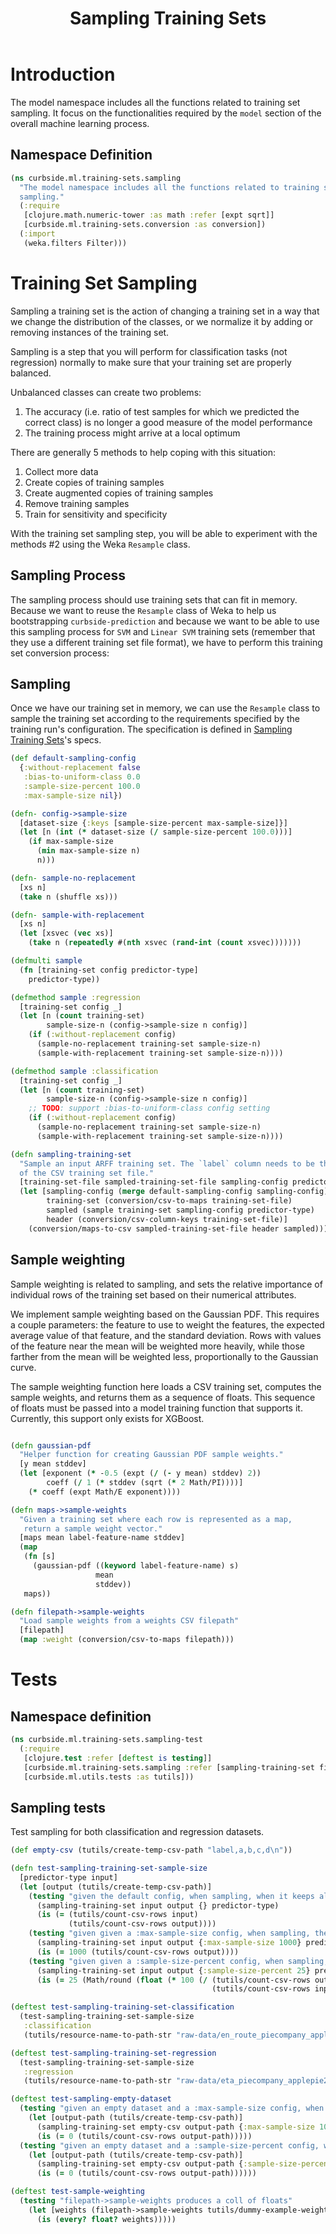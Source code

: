 #+PROPERTY: header-args:clojure :tangle ../../../../../src/curbside/ml/training_sets/sampling.clj :mkdirp yes :noweb yes :padline yes :results silent :comments link
#+OPTIONS: toc:2

#+TITLE: Sampling Training Sets

* Table of Contents                                            :toc:noexport:
- [[#introduction][Introduction]]
  - [[#namespace-definition][Namespace Definition]]
- [[#training-set-sampling][Training Set Sampling]]
  - [[#sampling-process][Sampling Process]]
  - [[#sampling][Sampling]]
- [[#tests][Tests]]
  - [[#namespace-definition-1][Namespace definition]]
  - [[#sampling-tests][Sampling tests]]

* Introduction

The model namespace includes all the functions related to training set sampling. It focus on the functionalities required by the =model= section of the overall machine learning process.

** Namespace Definition

#+BEGIN_SRC clojure
(ns curbside.ml.training-sets.sampling
  "The model namespace includes all the functions related to training set
  sampling."
  (:require
   [clojure.math.numeric-tower :as math :refer [expt sqrt]]
   [curbside.ml.training-sets.conversion :as conversion])
  (:import
   (weka.filters Filter)))
#+END_SRC

* Training Set Sampling

Sampling a training set is the action of changing a training set in a way that we change the distribution of the classes, or we normalize it by adding or removing instances of the training set.

Sampling is a step that you will perform for classification tasks (not regression) normally to make sure that your training set are properly balanced.

Unbalanced classes can create two problems:

 1. The accuracy (i.e. ratio of test samples for which we predicted the correct class) is no longer a good measure of the model performance
 2. The training process might arrive at a local optimum

There are generally 5 methods to help coping with this situation:

  1. Collect more data
  2. Create copies of training samples
  3. Create augmented copies of training samples
  4. Remove training samples
  5. Train for sensitivity and specificity

With the training set sampling step, you will be able to experiment with the methods #2 using the Weka =Resample= class.

** Sampling Process

The sampling process should use training sets that can fit in memory. Because we want to reuse the =Resample= class of Weka to help us bootstrapping =curbside-prediction= and because we want to be able to use this sampling process for =SVM= and =Linear SVM= training sets (remember that they use a different training set file format), we have to perform  this training set conversion process:

#+BEGIN_SRC plantuml :file ../imgs/training-set-sampling-process.png :exports results

@startuml

:Original Training Set;
-> convert to ARFF;
:ARFF Training Sets;
-> Sampling;
:Re-sampled ARFF Training Set;
-> convert to CSV;
:Re-sampled CSV Training Set;

@enduml

#+END_SRC

#+RESULTS:
[[file:../imgs/training-set-sampling-process.png]]

** Sampling

Once we have our training set in memory, we can use the =Resample= class to
sample the training set according to the requirements specified by the
training run's configuration. The specification is defined in [[file:../pipeline.org::*Sampling%20Training%20Sets][Sampling Training
Sets]]'s specs.

#+NAME: sampling training set
#+BEGIN_SRC clojure
(def default-sampling-config
  {:without-replacement false
   :bias-to-uniform-class 0.0
   :sample-size-percent 100.0
   :max-sample-size nil})

(defn- config->sample-size
  [dataset-size {:keys [sample-size-percent max-sample-size]}]
  (let [n (int (* dataset-size (/ sample-size-percent 100.0)))]
    (if max-sample-size
      (min max-sample-size n)
      n)))

(defn- sample-no-replacement
  [xs n]
  (take n (shuffle xs)))

(defn- sample-with-replacement
  [xs n]
  (let [xsvec (vec xs)]
    (take n (repeatedly #(nth xsvec (rand-int (count xsvec)))))))

(defmulti sample
  (fn [training-set config predictor-type]
    predictor-type))

(defmethod sample :regression
  [training-set config _]
  (let [n (count training-set)
        sample-size-n (config->sample-size n config)]
    (if (:without-replacement config)
      (sample-no-replacement training-set sample-size-n)
      (sample-with-replacement training-set sample-size-n))))

(defmethod sample :classification
  [training-set config _]
  (let [n (count training-set)
        sample-size-n (config->sample-size n config)]
    ;; TODO: support :bias-to-uniform-class config setting
    (if (:without-replacement config)
      (sample-no-replacement training-set sample-size-n)
      (sample-with-replacement training-set sample-size-n))))

(defn sampling-training-set
  "Sample an input ARFF training set. The `label` column needs to be the first
  of the CSV training set file."
  [training-set-file sampled-training-set-file sampling-config predictor-type]
  (let [sampling-config (merge default-sampling-config sampling-config)
        training-set (conversion/csv-to-maps training-set-file)
        sampled (sample training-set sampling-config predictor-type)
        header (conversion/csv-column-keys training-set-file)]
    (conversion/maps-to-csv sampled-training-set-file header sampled)))
#+END_SRC

** Sample weighting

Sample weighting is related to sampling, and sets the relative importance of individual rows of the training set based on their numerical attributes.

We implement sample weighting based on the Gaussian PDF. This requires a couple parameters: the feature to use to weight the features, the expected average value of that feature, and the standard deviation. Rows with values of the feature near the mean will be weighted more heavily, while those farther from the mean will be weighted less, proportionally to the Gaussian curve.

The sample weighting function here loads a CSV training set, computes the sample weights, and returns them as a sequence of floats. This sequence of floats must be passed into a model training function that supports it. Currently, this support only exists for XGBoost.

#+NAME: sample weighting
#+BEGIN_SRC clojure

(defn gaussian-pdf
  "Helper function for creating Gaussian PDF sample weights."
  [y mean stddev]
  (let [exponent (* -0.5 (expt (/ (- y mean) stddev) 2))
        coeff (/ 1 (* stddev (sqrt (* 2 Math/PI))))]
    (* coeff (expt Math/E exponent))))

(defn maps->sample-weights
  "Given a training set where each row is represented as a map,
   return a sample weight vector."
  [maps mean label-feature-name stddev]
  (map
   (fn [s]
     (gaussian-pdf ((keyword label-feature-name) s)
                   mean
                   stddev))
   maps))

(defn filepath->sample-weights
  "Load sample weights from a weights CSV filepath"
  [filepath]
  (map :weight (conversion/csv-to-maps filepath)))

#+END_SRC

* Tests
** Namespace definition

#+BEGIN_SRC clojure :tangle ../../../../../test/curbside/ml/training_sets/sampling_test.clj
(ns curbside.ml.training-sets.sampling-test
  (:require
   [clojure.test :refer [deftest is testing]]
   [curbside.ml.training-sets.sampling :refer [sampling-training-set filepath->sample-weights]]
   [curbside.ml.utils.tests :as tutils]))
#+END_SRC

** Sampling tests

Test sampling for both classification and regression datasets.

#+BEGIN_SRC clojure :tangle ../../../../../test/curbside/ml/training_sets/sampling_test.clj
(def empty-csv (tutils/create-temp-csv-path "label,a,b,c,d\n"))

(defn test-sampling-training-set-sample-size
  [predictor-type input]
  (let [output (tutils/create-temp-csv-path)]
    (testing "given the default config, when sampling, when it keeps all the data points"
      (sampling-training-set input output {} predictor-type)
      (is (= (tutils/count-csv-rows input)
             (tutils/count-csv-rows output))))
    (testing "given given a :max-sample-size config, when sampling, the right amount of points is sampled"
      (sampling-training-set input output {:max-sample-size 1000} predictor-type)
      (is (= 1000 (tutils/count-csv-rows output))))
    (testing "given given a :sample-size-percent config, when sampling, the right amount of points is sampled"
      (sampling-training-set input output {:sample-size-percent 25} predictor-type)
      (is (= 25 (Math/round (float (* 100 (/ (tutils/count-csv-rows output)
                                             (tutils/count-csv-rows input))))))))))

(deftest test-sampling-training-set-classification
  (test-sampling-training-set-sample-size
   :classification
   (tutils/resource-name-to-path-str "raw-data/en_route_piecompany_applepie2.csv")))

(deftest test-sampling-training-set-regression
  (test-sampling-training-set-sample-size
   :regression
   (tutils/resource-name-to-path-str "raw-data/eta_piecompany_applepie2.csv")))

(deftest test-sampling-empty-dataset
  (testing "given an empty dataset and a :max-sample-size config, when sampling, an empty dataset is produced"
    (let [output-path (tutils/create-temp-csv-path)]
      (sampling-training-set empty-csv output-path {:max-sample-size 1000} :regression)
      (is (= 0 (tutils/count-csv-rows output-path)))))
  (testing "given an empty dataset and a :sample-size-percent config, when sampling, an empty dataset is produced"
    (let [output-path (tutils/create-temp-csv-path)]
      (sampling-training-set empty-csv output-path {:sample-size-percent 55} :regression)
      (is (= 0 (tutils/count-csv-rows output-path))))))

(deftest test-sample-weighting
  (testing "filepath->sample-weights produces a coll of floats"
    (let [weights (filepath->sample-weights tutils/dummy-example-weights-path)]
      (is (every? float? weights)))))
#+END_SRC
